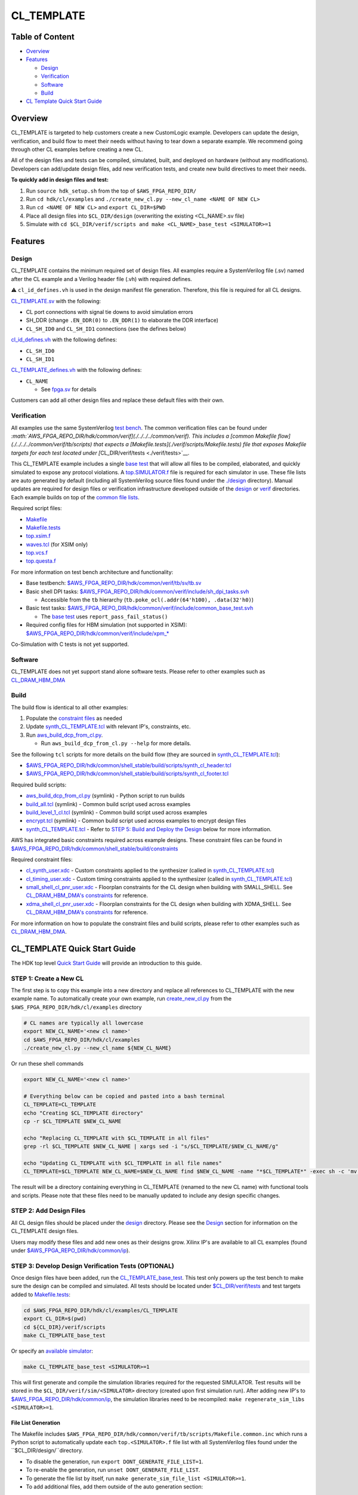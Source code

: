 CL_TEMPLATE
===========

Table of Content
----------------

- `Overview <#overview>`__
- `Features <#features>`__

  - `Design <#design>`__
  - `Verification <#verification>`__
  - `Software <#software>`__
  - `Build <#Build>`__

- `CL Template Quick Start Guide <#cl_template-quick-start-guide>`__

Overview
--------

CL_TEMPLATE is targeted to help customers create a new CustomLogic
example. Developers can update the design, verification, and build flow
to meet their needs without having to tear down a separate example. We
recommend going through other CL examples before creating a new CL.

All of the design files and tests can be compiled, simulated, built, and
deployed on hardware (without any modifications). Developers can
add/update design files, add new verification tests, and create new
build directives to meet their needs.

**To quickly add in design files and test:**

1. Run ``source hdk_setup.sh`` from the top of ``$AWS_FPGA_REPO_DIR/``
2. Run ``cd hdk/cl/examples`` and
   ``./create_new_cl.py --new_cl_name <NAME OF NEW CL>``
3. Run ``cd <NAME OF NEW CL>`` and ``export CL_DIR=$PWD``
4. Place all design files into ``$CL_DIR/design`` (overwriting the
   existing <CL_NAME>.sv file)
5. Simulate with
   ``cd $CL_DIR/verif/scripts and make <CL_NAME>_base_test <SIMULATOR>=1``

Features
--------

Design
~~~~~~

CL_TEMPLATE contains the minimum required set of design files. All
examples require a SystemVerilog file (.sv) named after the CL example
and a Verilog header file (.vh) with required defines.

⚠️ ``cl_id_defines.vh`` is used in the design manifest file generation.
Therefore, this file is required for all CL designs.

`CL_TEMPLATE.sv <./design/CL_TEMPLATE.sv>`__ with the following:

- CL port connections with signal tie downs to avoid simulation errors
- SH_DDR (change ``.EN_DDR(0)`` to ``.EN_DDR(1)`` to elaborate the DDR
  interface)
- ``CL_SH_ID0`` and ``CL_SH_ID1`` connections (see the defines below)

`cl_id_defines.vh <./design/cl_id_defines.vh>`__ with the following
defines:

- ``CL_SH_ID0``
- ``CL_SH_ID1``

`CL_TEMPLATE_defines.vh <./design/CL_TEMPLATE_defines.vh>`__ with the
following defines:

- ``CL_NAME``

  - See `fpga.sv <./../../../common/verif/models/fpga/fpga.sv>`__ for
    details

Customers can add all other design files and replace these default files
with their own.

Verification
~~~~~~~~~~~~

All examples use the same SystemVerilog `test
bench <./../../../common/verif/tb/sv/tb.sv>`__. The common verification
files can be found under
`:math:`AWS_FPGA_REPO_DIR/hdk/common/verif](./../../../common/verif). This includes a [common Makefile flow](./../../../common/verif/tb/scripts) that expects a [Makefile.tests](./verif/scripts/Makefile.tests) file that exposes Makefile targets for each test located under [`\ CL_DIR/verif/tests <./verif/tests>`__.

This CL_TEMPLATE example includes a single `base
test <./verif/tests/CL_TEMPLATE_base_test.sv>`__ that will allow all
files to be compiled, elaborated, and quickly simulated to expose any
protocol violations. A `top.SIMULATOR.f <./verif/scripts/top.xsim.f>`__
file is required for each simulator in use. These file lists are auto
generated by default (including all SystemVerilog source files found
under the `./design <./design>`__ directory). Manual updates are
required for design files or verification infrastructure developed
outside of the `design <./design>`__ or `verif <./verif>`__ directories.
Each example builds on top of the `common file
lists <./../../../common/verif/tb/filelists>`__.

Required script files:

- `Makefile <./verif/scripts/Makefile>`__
- `Makefile.tests <./verif/scripts/Makefile.tests>`__
- `top.xsim.f <./verif/scripts/top.xsim.f>`__
- `waves.tcl <./verif/scripts/waves.tcl>`__ (for XSIM only)
- `top.vcs.f <./verif/scripts/top.vcs.f>`__
- `top.questa.f <./verif/scripts/top.questa.f>`__

For more information on test bench architecture and functionality:

- Base testbench:
  `$AWS_FPGA_REPO_DIR/hdk/common/verif/tb/sv/tb.sv <./../../../common/verif/tb/sv/tb.sv>`__
- Basic shell DPI tasks:
  `$AWS_FPGA_REPO_DIR/hdk/common/verif/include/sh_dpi_tasks.svh <./../../../common/verif/include/sh_dpi_tasks.svh>`__

  - Accessible from the ``tb`` hierarchy
    (``tb.poke_ocl(.addr(64'h100), .data(32'h0)``)

- Basic test tasks:
  `$AWS_FPGA_REPO_DIR/hdk/common/verif/include/common_base_test.svh <./../../../common/verif/include/common_base_test.svh>`__

  - The `base test <./verif/tests/CL_TEMPLATE_base_test.sv>`__ uses
    ``report_pass_fail_status()``

- Required config files for HBM simulation (not supported in XSIM):
  `$AWS_FPGA_REPO_DIR/hdk/common/verif/include/xpm\_\* <./../../../common/verif/include/>`__

Co-Simulation with C tests is not yet supported.

Software
~~~~~~~~

CL_TEMPLATE does not yet support stand alone software tests. Please
refer to other examples such as
`CL_DRAM_HBM_DMA <./../cl_dram_hbm_dma#software>`__

Build
~~~~~

The build flow is identical to all other examples:

1. Populate the `constraint files <./build/constraints>`__ as needed
2. Update
   `synth_CL_TEMPLATE.tcl <./build/scripts/synth_CL_TEMPLATE.tcl>`__
   with relevant IP's, constraints, etc.
3. Run `aws_build_dcp_from_cl.py
   <../../../common/shell_stable/build/scripts/aws_build_dcp_from_cl.py>`__.

   - Run ``aws_build_dcp_from_cl.py --help`` for more details.

See the following ``tcl`` scripts for more details on the build flow
(they are sourced in
`synth_CL_TEMPLATE.tcl <./build/scripts/synth_CL_TEMPLATE.tcl>`__):

- `$AWS_FPGA_REPO_DIR/hdk/common/shell_stable/build/scripts/synth_cl_header.tcl <./../../../common/shell_stable/build/scripts/synth_cl_header.tcl>`__
- `$AWS_FPGA_REPO_DIR/hdk/common/shell_stable/build/scripts/synth_cl_footer.tcl <./../../../common/shell_stable/build/scripts/synth_cl_footer.tcl>`__

Required build scripts:

- `aws_build_dcp_from_cl.py <./../../../common/shell_stable/build/scripts/aws_build_dcp_from_cl.py>`__
  (symlink) - Python script to run builds
- `build_all.tcl <./../../../common/shell_stable/build/scripts/build_all.tcl>`__
  (symlink) - Common build script used across examples
- `build_level_1_cl.tcl <./../../../common/shell_stable/build/scripts/build_level_1_cl.tcl>`__
  (symlink) - Common build script used across examples
- `encrypt.tcl <./../../../common/shell_stable/build/scripts/encrypt.tcl>`__
  (symlink) - Common build script used across examples to encrypt design
  files
- `synth_CL_TEMPLATE.tcl <./build/scripts/synth_CL_TEMPLATE.tcl>`__ -
  Refer to `STEP 5: Build and Deploy the
  Design <#step-5-build-and-deploy-the-design>`__ below for more
  information.

AWS has integrated basic constraints required across example designs.
These constraint files can be found in
`$AWS_FPGA_REPO_DIR/hdk/common/shell_stable/build/constraints <./../../../common/shell_stable/build/constraints>`__

Required constraint files:

- `cl_synth_user.xdc <./build/constraints/cl_synth_user.xdc>`__ - Custom
  constraints applied to the synthesizer (called in
  `synth_CL_TEMPLATE.tcl <./build/scripts/synth_CL_TEMPLATE.tcl>`__)
- `cl_timing_user.xdc <./build/constraints/cl_timing_user.xdc>`__ -
  Custom timing constraints applied to the synthesizer (called in
  `synth_CL_TEMPLATE.tcl <./build/scripts/synth_CL_TEMPLATE.tcl>`__)
- `small_shell_cl_pnr_user.xdc <./build/constraints/small_shell_cl_pnr_user.xdc>`__
  - Floorplan constraints for the CL design when building with
  SMALL_SHELL. See `CL_DRAM_HBM_DMA's
  constraints <./../cl_dram_hbm_dma/build/constraints/small_shell_cl_pnr_user.xdc>`__
  for reference.
- `xdma_shell_cl_pnr_user.xdc <./build/constraints/xdma_shell_cl_pnr_user.xdc>`__
  - Floorplan constraints for the CL design when building with
  XDMA_SHELL. See `CL_DRAM_HBM_DMA's
  constraints <./../cl_dram_hbm_dma/build/constraints/xdma_shell_cl_pnr_user.xdc>`__
  for reference.

For more information on how to populate the constraint files and build
scripts, please refer to other examples such as
`CL_DRAM_HBM_DMA <./../cl_dram_hbm_dma/build>`__.

CL_TEMPLATE Quick Start Guide
-----------------------------

The HDK top level `Quick Start Guide <./../../../README.html#getting-started>`__
will provide an introduction to this guide.

STEP 1: Create a New CL
~~~~~~~~~~~~~~~~~~~~~~~

The first step is to copy this example into a new directory and replace all
references to CL_TEMPLATE with the new example name. To automatically create
your own example, run `create_new_cl.py <./../create_new_cl.py>`__ from the
``$AWS_FPGA_REPO_DIR/hdk/cl/examples`` directory

.. code:: bash

  # CL names are typically all lowercase
  export NEW_CL_NAME='<new cl name>'
  cd $AWS_FPGA_REPO_DIR/hdk/cl/examples
  ./create_new_cl.py --new_cl_name ${NEW_CL_NAME}

Or run these shell commands

.. code:: bash

  export NEW_CL_NAME='<new cl name>'

  # Everything below can be copied and pasted into a bash terminal
  CL_TEMPLATE=CL_TEMPLATE
  echo "Creating $CL_TEMPLATE directory"
  cp -r $CL_TEMPLATE $NEW_CL_NAME

  echo "Replacing CL_TEMPLATE with $CL_TEMPLATE in all files"
  grep -rl $CL_TEMPLATE $NEW_CL_NAME | xargs sed -i "s/$CL_TEMPLATE/$NEW_CL_NAME/g"

  echo "Updating CL_TEMPLATE with $CL_TEMPLATE in all file names"
  CL_TEMPLATE=$CL_TEMPLATE NEW_CL_NAME=$NEW_CL_NAME find $NEW_CL_NAME -name "*$CL_TEMPLATE*" -exec sh -c 'mv "$0" "${$0/$CL_TEMPLATE/$NEW_CL_NAME}"' {} \;

The result will be a directory containing everything in CL_TEMPLATE
(renamed to the new CL name) with functional tools and scripts. Please
note that these files need to be manually updated to include any design
specific changes.

STEP 2: Add Design Files
~~~~~~~~~~~~~~~~~~~~~~~~

All CL design files should be placed under the `design <./design>`_ directory.
Please see the `Design <#design>`__ section for information on the CL_TEMPLATE
design files.

Users may modify these files and add new ones as their designs grow.
Xilinx IP's are available to all CL examples (found under
`$AWS_FPGA_REPO_DIR/hdk/common/ip <./../../../common/ip>`__).

STEP 3: Develop Design Verification Tests (OPTIONAL)
~~~~~~~~~~~~~~~~~~~~~~~~~~~~~~~~~~~~~~~~~~~~~~~~~~~~

Once design files have been added, run the
`CL_TEMPLATE_base_test <./verif/tests/CL_TEMPLATE_base_test.sv>`__. This
test only powers up the test bench to make sure the design can be
compiled and simulated. All tests should be located under
`$CL_DIR/verif/tests <./verif/tests>`__ and test targets added to
`Makefile.tests <./verif/scripts/Makefile.tests>`__:

.. code:: bash

  cd $AWS_FPGA_REPO_DIR/hdk/cl/examples/CL_TEMPLATE
  export CL_DIR=$(pwd)
  cd ${CL_DIR}/verif/scripts
  make CL_TEMPLATE_base_test

Or specify an `available simulator
<./../../../../User_Guide_AWS_EC2_FPGA_Development_Kit.html#hardware-development-kit-hdk>`__:

.. code:: bash

  make CL_TEMPLATE_base_test <SIMULATOR>=1

This will first generate and compile the simulation libraries required for the
requested SIMULATOR. Test results will be stored in the
``$CL_DIR/verif/sim/<SIMULATOR>`` directory (created upon first simulation
run). After adding new IP's to
`$AWS_FPGA_REPO_DIR/hdk/common/ip <./../../../common/ip>`__, the simulation
libraries need to be recompiled: ``make regenerate_sim_libs <SIMULATOR>=1``.

File List Generation
^^^^^^^^^^^^^^^^^^^^

The Makefile includes ``$AWS_FPGA_REPO_DIR/hdk/common/verif/tb/scripts/Makefile.common.inc``
which runs a Python script to automatically update each ``top.<SIMULATOR>.f`` file list with
all SystemVerilog files found under the ``$CL_DIR/design/``directory.

- To disable the generation, run ``export DONT_GENERATE_FILE_LIST=1``.
- To re-enable the generation, run ``unset DONT_GENERATE_FILE_LIST``.
- To generate the file list by itself, run ``make generate_sim_file_list <SIMULATOR>=1``.
- To add additional files, add them outside of the auto generation section:

.. code:: text

  # Add code up here or below the comment block to persist between simulations

  ##############################
  #### BEGIN AUTO-GENERATE #####

  +incdir+$CL_DIR/design/

  $CL_DIR/design/CL_TEMPLATE.sv

  ##### END AUTO-GENERATE ######
  ##############################

Xilinx/AMD IP Discovery and Compilation
^^^^^^^^^^^^^^^^^^^^^^^^^^^^^^^^^^^

When running your first test, all Xilinx IP's under
`$AWS_FPGA_REPO_DIR/hdk/common/ip/cl_ip <./../../../common/ip/cl_ip>`__
are automatically compiled

- You can find the ``xil_defaultlib`` library for each simulator in
  `$AWS_FPGA_REPO_DIR/hdk/common/verif/ip_simulation_libraries/
  <./../../../common/verif>`__ (created after first simulation run)

If a design adds new IP's, make sure to add the new simulation libraries
to ``COMMON_LIBLISTS`` in:

- `$AWS_FPGA_REPO_DIR/hdk/common/verif/tb/scripts/Makefile.common.inc
  <./../../../common/verif/tb/scripts/Makefile.common.inc>`__ (this is
  required for XSIM and Questa simulations).

Simulation library names can be found under:

- `$AWS_FPGA_REPO_DIR/hdk/common/ip/cl_ip/cl_ip.ip_user_files/sim_scripts
  <./../../../common/ip/cl_ip/cl_ip.ip_user_files/sim_scripts>`__ followed
  by ``<IP_NAME>/<SIMULATOR>/<IP_NAME>.sh``

All verification work is located under the `verif <./verif>`__
directory. Please see the `Verification <#verification>`__ section for
the CL_TEMPLATE verification details.

STEP 4: Develop Software Tests (OPTIONAL)
~~~~~~~~~~~~~~~~~~~~~~~~~~~~~~~~~~~~~~~~~

CL_TEMPLATE does not yet support standalone software tests. Please
refer to other examples such as `CL_DRAM_HBM_DMA
<./../cl_dram_hbm_dma/README.html#software>`__

STEP 5: Build and Deploy the Design
~~~~~~~~~~~~~~~~~~~~~~~~~~~~~~~~~~~

Once design files have been added and tested, constraint and build
script updates need to be made. The build flow creates a bitstream that
is used to create an AFI to deploy on hardware. The build and deployment
flows can be found in the `Quick Start Guide
<./../../../README.html#getting-started>`__. Examples for all constraint files
and build scripts can be found in other examples such as
`CL_DRAM_HBM_DMA <./../cl_dram_hbm_dma/build>`__.

1. Populate existing and/or add new constraint files to
   `./build/constraints <./build/constraints>`__

   - AWS has provided basic constraints required in example designs in
     `$AWS_FPGA_REPO_DIR/hdk/common/shell_stable/build/constraints <./../../../common/shell_stable/build/constraints>`__

2. Update
   `synth_CL_TEMPLATE.tcl <./build/scripts/synth_CL_TEMPLATE.tcl>`__
   with:

   - Additional constraint files to be applied during a build
   - Additional tcl scripts to synthesize the design
   - Xilinx IP's utilized in the design

     - IP's used in AWS example designs can uncommented be in
       `synth_CL_TEMPLATE.tcl <./build/scripts/synth_CL_TEMPLATE.tcl>`__
       and found under
       `$AWS_FPGA_REPO_DIR/hdk/common/ip/cl_ip <./../../../common/ip/cl_ip>`__
     - If a design adds new IP's, make sure to add the new ``xci`` files
       to the build script
       `$CL_DIR/build/scripts/synth_CL_TEMPLATE.tcl <./build/scripts/synth_CL_TEMPLATE.tcl>`__

3. Run `aws_build_dcp_from_cl.py <./build/scripts/aws_build_dcp_from_cl.py>`__.
   All defaults can be found by running ``aws_build_dcp_from_cl.py --help``

  .. code:: bash

    cd  $AWS_FPGA_REPO_DIR/hdk/cl/examples/CL_TEMPLATE
    export CL_DIR=$(pwd)
    cd ${CL_DIR}/build/scripts
    ./aws_build_dcp_from_cl.py -c CL_TEMPLATE

  The start of the log will provide build details:

  .. code:: bash

    ==================================================
    Running CL builds
    ==================================================
    cl              : cl_mem_perf
    mode            : xdma_shell
    clock_recipe_a  : A1
    clock_recipe_b  : B2
    clock_recipe_c  : C0
    clock_recipe_hbm : H2
    flow            : BuildAll
    place_direct    : SSI_ExtraTimingOpt
    phy_opt_direct  : Explore
    route_direct    : AggressiveExplore
    build_tag       : None
    ==================================================
    vivado -mode batch -source build_all.tcl -log 04_06_2023-181511_build_all.log -tclargs SSI_ExtraTimingOpt Explore AggressiveExplore A1 B2 C0 H2

  The build will create 4 new subdirectories under `./build <./build>`__:
    - ``src_post_encryption`` - encrypted design files
    - ``checkpoints`` - design checkpoints (``.dcp``) for each stage used by
      Vivado
    -  ``reports`` - reports for each build stage
    - ``bitstreams`` - CustomLogic bitstreams used for AFI creation

  Builds with timing violations will have a suffix of ``_VIOLATED`` under the
  ``checkpoints`` directory. Details can be found under the ``reports``
  directory.

After a successful build, you can follow the AFI creation, loading, and
testing instructions in the `Hardware Development Kit (HDK) top level document
<./../../../README.html#build-accelerator-afi-using-hdk-design-flow>`__.

